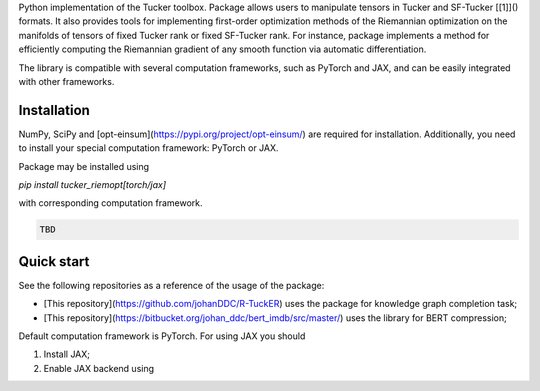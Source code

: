 Python implementation of the Tucker toolbox. Package allows users to manipulate
tensors in Tucker and SF-Tucker [[1]]() formats. It also provides tools 
for implementing first-order optimization methods of the Riemannian 
optimization on the manifolds of tensors of fixed Tucker rank or fixed SF-Tucker rank.
For instance, package implements a method for efficiently computing the Riemannian
gradient of any smooth function via automatic differentiation.

The library is compatible with several computation frameworks, such as PyTorch and JAX, 
and can be easily integrated with other frameworks.

Installation
============

NumPy, SciPy and [opt-einsum](https://pypi.org/project/opt-einsum/)
are required for installation. Additionally, you need to install your special
computation framework: PyTorch or JAX.

Package may be installed using

`pip install tucker_riemopt[torch/jax]`

with corresponding computation framework.

.. code-block:: python

    TBD

Quick start
=============

See the following repositories as a reference of the usage of the package:

* [This repository](https://github.com/johanDDC/R-TuckER) uses the package for knowledge graph completion task;
* [This repository](https://bitbucket.org/johan_ddc/bert_imdb/src/master/) uses the library for BERT compression;

Default computation framework is PyTorch. For using JAX you should

1. Install JAX;
2. Enable JAX backend using

.. code-block:: python
    from tucker_riemopt import set_backend
    set_backend("jax")
